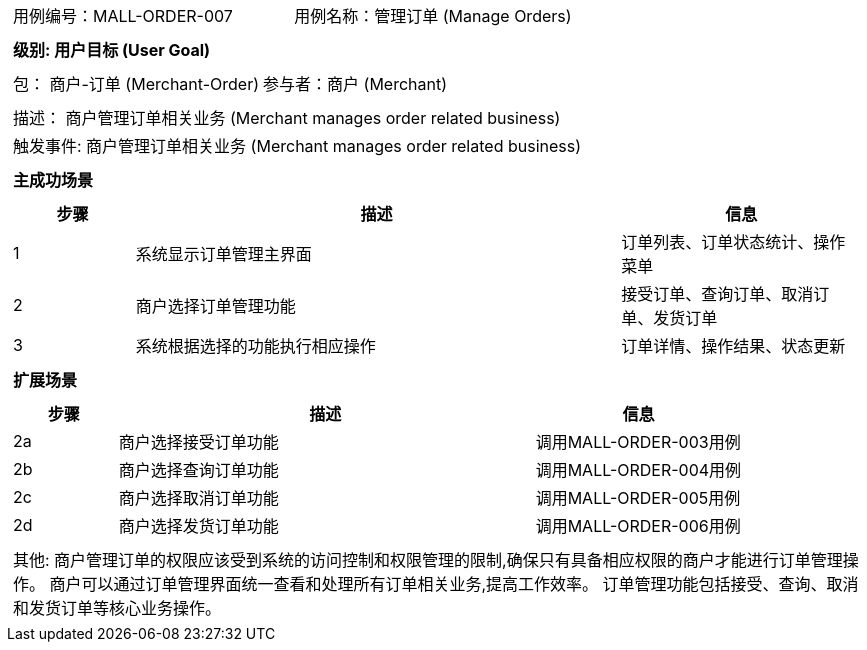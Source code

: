 [cols="1a"]
|===

|
[frame="none"]
[cols="1,1"]
!===
! 用例编号：MALL-ORDER-007
! 用例名称：管理订单 (Manage Orders)

|
[frame="none"]
[cols="1", options="header"]
!===
! 级别: 用户目标 (User Goal)
!===

|
[frame="none"]
[cols="2"]
!===
! 包： 商户-订单 (Merchant-Order)
! 参与者：商户 (Merchant)
!===

|
[frame="none"]
[cols="1"]
!===
! 描述： 商户管理订单相关业务 (Merchant manages order related business)
! 触发事件: 商户管理订单相关业务 (Merchant manages order related business)
!===

|
[frame="none"]
[cols="1", options="header"]
!===
! 主成功场景
!===

|
[frame="none"]
[cols="1,4,2", options="header"]
!===
! 步骤 ! 描述 ! 信息

! 1
! 系统显示订单管理主界面
! 订单列表、订单状态统计、操作菜单

! 2
! 商户选择订单管理功能
! 接受订单、查询订单、取消订单、发货订单

! 3
! 系统根据选择的功能执行相应操作
! 订单详情、操作结果、状态更新

!===

|
[frame="none"]
[cols="1", options="header"]
!===
! 扩展场景
!===

|
[frame="none"]
[cols="1,4,2", options="header"]

!===
! 步骤 ! 描述 ! 信息

! 2a
! 商户选择接受订单功能
! 调用MALL-ORDER-003用例

! 2b
! 商户选择查询订单功能
! 调用MALL-ORDER-004用例

! 2c
! 商户选择取消订单功能
! 调用MALL-ORDER-005用例

! 2d
! 商户选择发货订单功能
! 调用MALL-ORDER-006用例

!===

|
[frame="none"]
[cols="1"]
!===
! 其他:
商户管理订单的权限应该受到系统的访问控制和权限管理的限制,确保只有具备相应权限的商户才能进行订单管理操作。
商户可以通过订单管理界面统一查看和处理所有订单相关业务,提高工作效率。
订单管理功能包括接受、查询、取消和发货订单等核心业务操作。
!===
|===
